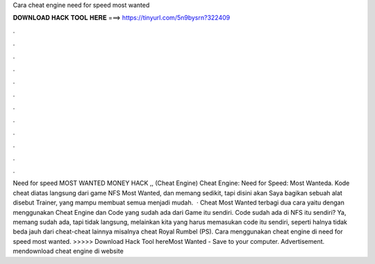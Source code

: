 Cara cheat engine need for speed most wanted

𝐃𝐎𝐖𝐍𝐋𝐎𝐀𝐃 𝐇𝐀𝐂𝐊 𝐓𝐎𝐎𝐋 𝐇𝐄𝐑𝐄 ===> https://tinyurl.com/5n9bysrn?322409

.

.

.

.

.

.

.

.

.

.

.

.

Need for speed MOST WANTED MONEY HACK ,, (Cheat Engine) Cheat Engine: Need for Speed: Most Wanteda. Kode cheat diatas langsung dari game NFS Most Wanted, dan memang sedikit, tapi disini akan Saya bagikan sebuah alat disebut Trainer, yang mampu membuat semua menjadi mudah.  · Cheat Most Wanted terbagi dua cara yaitu dengan menggunakan Cheat Engine dan Code yang sudah ada dari Game itu sendiri. Code sudah ada di NFS itu sendiri? Ya, memang sudah ada, tapi tidak langsung, melainkan kita yang harus memasukan code itu sendiri, seperti halnya tidak beda jauh dari cheat-cheat lainnya misalnya cheat Royal Rumbel (PS). Cara menggunakan cheat engine di need for speed most wanted. >>>>> Download Hack Tool hereMost Wanted - Save  to your computer. Advertisement. mendownload cheat engine di website 